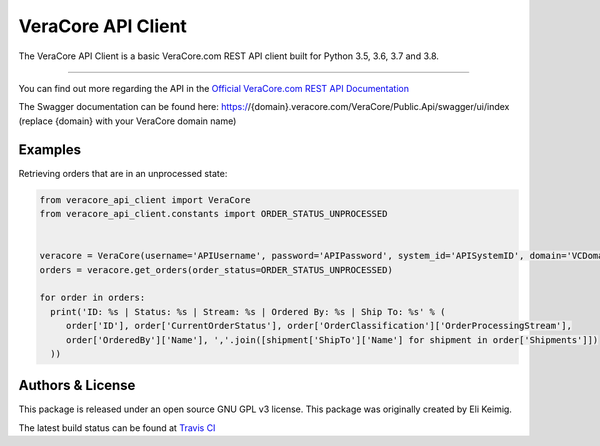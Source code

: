 *******************
VeraCore API Client
*******************

.. image:: https://api.travis-ci.org/veracore-api/veracore-api-client-python.svg?branch=master
   :target: https://travis-ci.org/veracore-api/veracore-api-client-python

.. image:: https://readthedocs.org/projects/veracore-api-client/badge/?version=latest
   :target: http://veracore-api-client.readthedocs.io/en/latest/?badge=latest
   :alt: Documentation Status

The VeraCore API Client is a basic VeraCore.com REST API client built for Python 3.5, 3.6, 3.7 and 3.8.

=============

You can find out more regarding the API in the `Official VeraCore.com REST API Documentation`_

.. _Official VeraCore.com REST API Documentation: https://support.veracore.com/support/s/apiobject

The Swagger documentation can be found here: https://{domain}.veracore.com/VeraCore/Public.Api/swagger/ui/index (replace {domain} with your VeraCore domain name)

Examples
--------------------------
Retrieving orders that are in an unprocessed state:

.. code-block:: python

    from veracore_api_client import VeraCore
    from veracore_api_client.constants import ORDER_STATUS_UNPROCESSED


    veracore = VeraCore(username='APIUsername', password='APIPassword', system_id='APISystemID', domain='VCDomain.veracore.com')
    orders = veracore.get_orders(order_status=ORDER_STATUS_UNPROCESSED)

    for order in orders:
      print('ID: %s | Status: %s | Stream: %s | Ordered By: %s | Ship To: %s' % (
         order['ID'], order['CurrentOrderStatus'], order['OrderClassification']['OrderProcessingStream'],
         order['OrderedBy']['Name'], ','.join([shipment['ShipTo']['Name'] for shipment in order['Shipments']])
      ))

Authors & License
--------------------------

This package is released under an open source GNU GPL v3 license. This package was originally created by Eli Keimig.

The latest build status can be found at `Travis CI`_

.. _Eli Keimig: https://github.com/cyclops26
.. _GitHub Repo: https://github.com/veracore-api/veracore-api-client-python
.. _Travis CI: https://travis-ci.com/veracore-api/veracore-api-client-python

